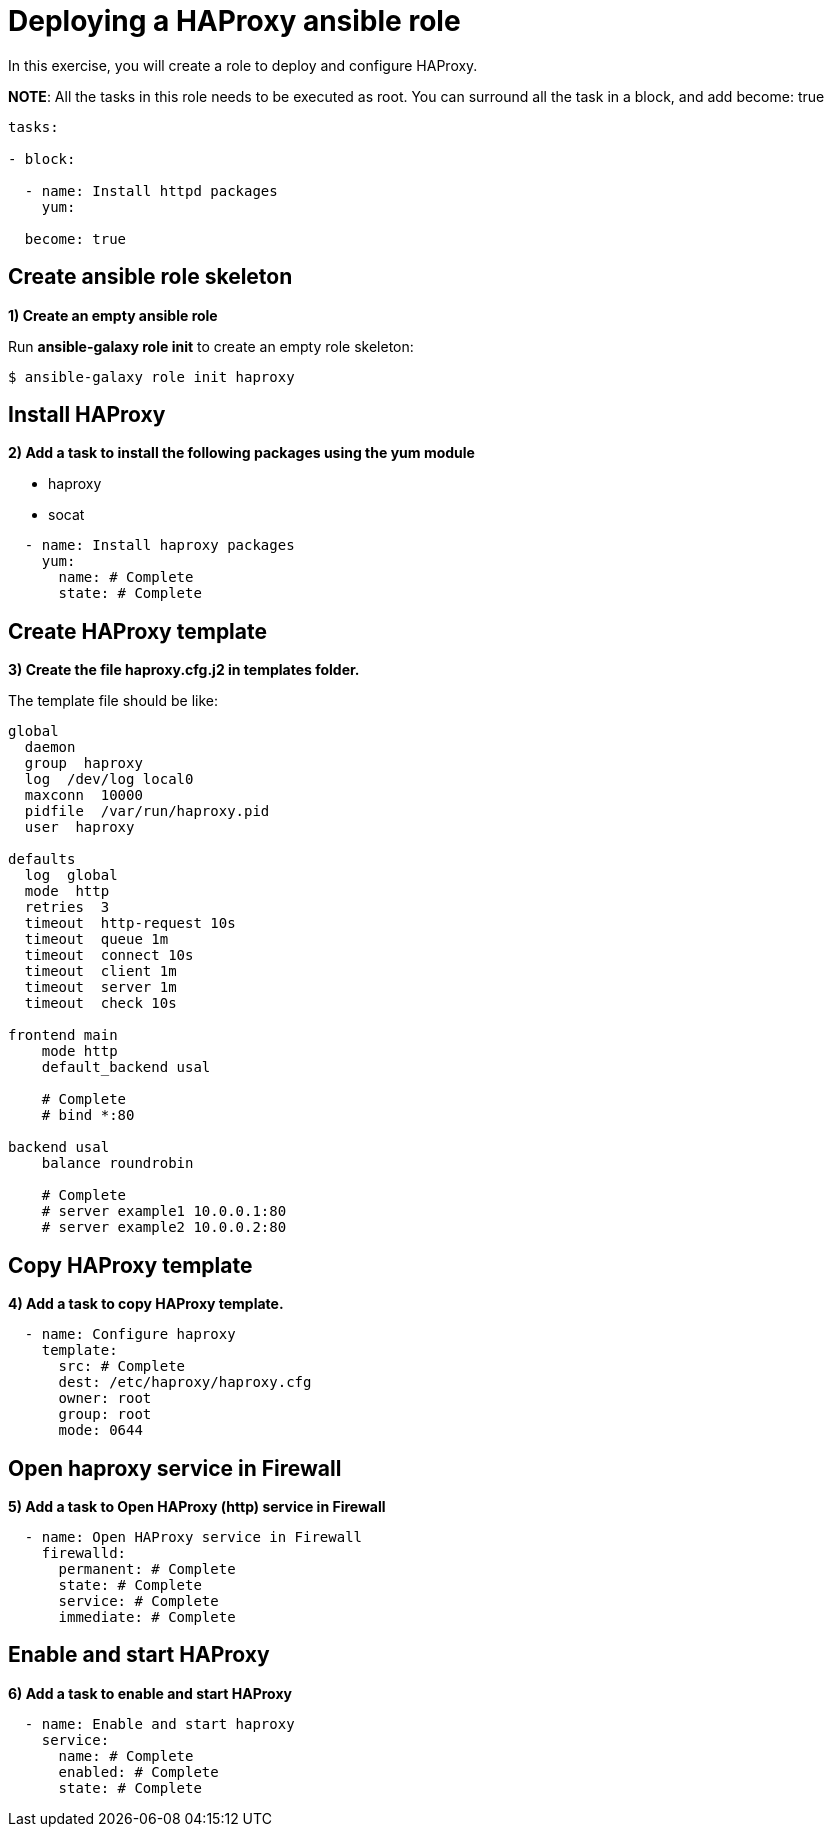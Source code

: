 = Deploying a HAProxy ansible role

In this exercise, you will create a role to deploy and configure HAProxy.

**NOTE**: All the tasks in this role needs to be executed as root. You can surround all the task in a block, and add become: true

[.lines_7]
[source,yaml,subs="+macros,+attributes"]
----
tasks:

- block:

  - name: Install httpd packages
    yum:

  become: true
----

[#init]
== Create ansible role skeleton

**1) Create an empty ansible role**

Run *ansible-galaxy role init* to create an empty role skeleton:

[.lines_7]
[source,bash,subs="+macros,+attributes"]
----
$ ansible-galaxy role init haproxy
----

[#yum]
== Install HAProxy

**2) Add a task to install the following packages using the yum module**

- haproxy
- socat

[.lines_7]
[source,yaml,subs="+macros,+attributes"]
----
  - name: Install haproxy packages
    yum:
      name: # Complete
      state: # Complete
----

[#template]
== Create HAProxy template

**3) Create the file haproxy.cfg.j2 in templates folder.**

The template file should be like:

[.lines_7]
[source,conf,subs="+macros,+attributes"]
----
global
  daemon
  group  haproxy
  log  /dev/log local0
  maxconn  10000
  pidfile  /var/run/haproxy.pid
  user  haproxy

defaults
  log  global
  mode  http
  retries  3
  timeout  http-request 10s
  timeout  queue 1m
  timeout  connect 10s
  timeout  client 1m
  timeout  server 1m
  timeout  check 10s

frontend main
    mode http
    default_backend usal
    
    # Complete
    # bind *:80

backend usal
    balance roundrobin
    
    # Complete
    # server example1 10.0.0.1:80
    # server example2 10.0.0.2:80
----

[#copytemplate]
== Copy HAProxy template

**4) Add a task to copy HAProxy template.**

[.lines_7]
[source,yaml,subs="+macros,+attributes"]
----
  - name: Configure haproxy
    template:
      src: # Complete
      dest: /etc/haproxy/haproxy.cfg
      owner: root
      group: root
      mode: 0644
----

[#firewall]
== Open haproxy service in Firewall 

**5) Add a task to Open HAProxy (http) service in Firewall **

[.lines_7]
[source,yaml,subs="+macros,+attributes"]
----
  - name: Open HAProxy service in Firewall 
    firewalld:
      permanent: # Complete
      state: # Complete
      service: # Complete
      immediate: # Complete
----

[#service]
== Enable and start HAProxy

**6) Add a task to enable and start HAProxy**

[.lines_7]
[source,yaml,subs="+macros,+attributes"]
----
  - name: Enable and start haproxy
    service:
      name: # Complete
      enabled: # Complete
      state: # Complete
----

